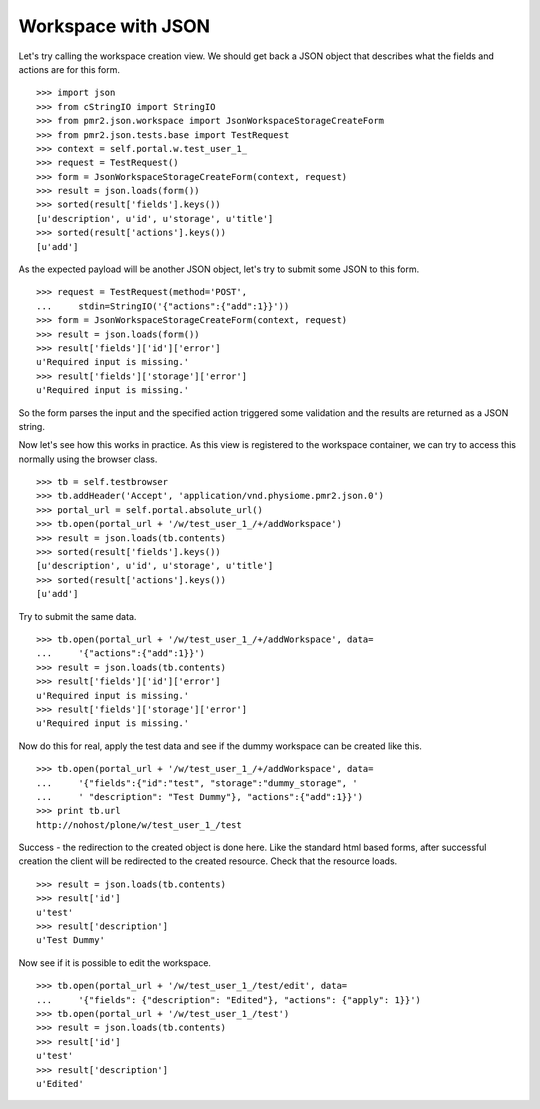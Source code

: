 Workspace with JSON
===================

Let's try calling the workspace creation view.  We should get back a 
JSON object that describes what the fields and actions are for this 
form.
::

    >>> import json
    >>> from cStringIO import StringIO
    >>> from pmr2.json.workspace import JsonWorkspaceStorageCreateForm
    >>> from pmr2.json.tests.base import TestRequest
    >>> context = self.portal.w.test_user_1_
    >>> request = TestRequest()
    >>> form = JsonWorkspaceStorageCreateForm(context, request)
    >>> result = json.loads(form())
    >>> sorted(result['fields'].keys())
    [u'description', u'id', u'storage', u'title']
    >>> sorted(result['actions'].keys())
    [u'add']

As the expected payload will be another JSON object, let's try to submit
some JSON to this form.
::

    >>> request = TestRequest(method='POST', 
    ...     stdin=StringIO('{"actions":{"add":1}}'))
    >>> form = JsonWorkspaceStorageCreateForm(context, request)
    >>> result = json.loads(form())
    >>> result['fields']['id']['error']
    u'Required input is missing.'
    >>> result['fields']['storage']['error']
    u'Required input is missing.'

So the form parses the input and the specified action triggered some
validation and the results are returned as a JSON string.

Now let's see how this works in practice.  As this view is registered to
the workspace container, we can try to access this normally using the
browser class.
::

    >>> tb = self.testbrowser
    >>> tb.addHeader('Accept', 'application/vnd.physiome.pmr2.json.0')
    >>> portal_url = self.portal.absolute_url()
    >>> tb.open(portal_url + '/w/test_user_1_/+/addWorkspace')
    >>> result = json.loads(tb.contents)
    >>> sorted(result['fields'].keys())
    [u'description', u'id', u'storage', u'title']
    >>> sorted(result['actions'].keys())
    [u'add']

Try to submit the same data.
::

    >>> tb.open(portal_url + '/w/test_user_1_/+/addWorkspace', data=
    ...     '{"actions":{"add":1}}')
    >>> result = json.loads(tb.contents)
    >>> result['fields']['id']['error']
    u'Required input is missing.'
    >>> result['fields']['storage']['error']
    u'Required input is missing.'

Now do this for real, apply the test data and see if the dummy workspace
can be created like this.
::

    >>> tb.open(portal_url + '/w/test_user_1_/+/addWorkspace', data=
    ...     '{"fields":{"id":"test", "storage":"dummy_storage", '
    ...     ' "description": "Test Dummy"}, "actions":{"add":1}}')
    >>> print tb.url
    http://nohost/plone/w/test_user_1_/test

Success - the redirection to the created object is done here.  Like the
standard html based forms, after successful creation the client will be
redirected to the created resource.  Check that the resource loads.
::

    >>> result = json.loads(tb.contents)
    >>> result['id']
    u'test'
    >>> result['description']
    u'Test Dummy'

Now see if it is possible to edit the workspace.
::

    >>> tb.open(portal_url + '/w/test_user_1_/test/edit', data=
    ...     '{"fields": {"description": "Edited"}, "actions": {"apply": 1}}')
    >>> tb.open(portal_url + '/w/test_user_1_/test')
    >>> result = json.loads(tb.contents)
    >>> result['id']
    u'test'
    >>> result['description']
    u'Edited'
